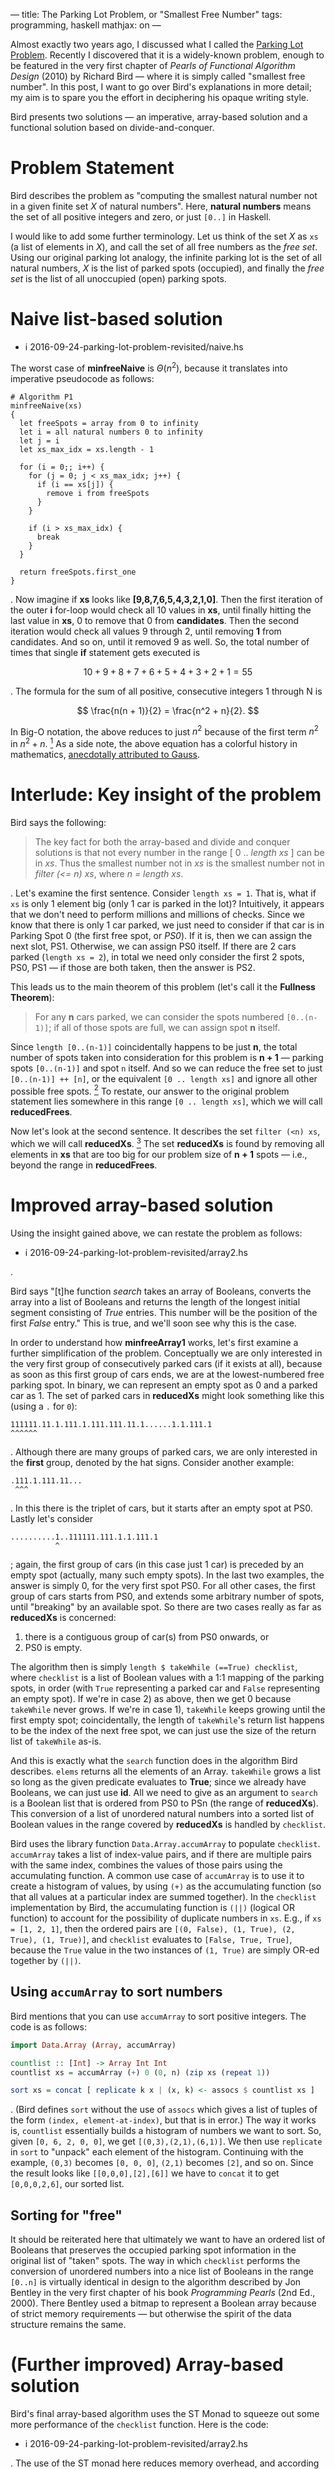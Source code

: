 ---
title: The Parking Lot Problem, or "Smallest Free Number"
tags: programming, haskell
mathjax: on
---

#+STARTUP: indent showall

Almost exactly two years ago, I discussed what I called the [[./2014-09-22-parking-lot-problem.html][Parking Lot Problem]].
Recently I discovered that it is a widely-known problem, enough to be featured in the very first chapter of /Pearls of Functional Algorithm Design/ (2010) by Richard Bird --- where it is simply called "smallest free number".
In this post, I want to go over Bird's explanations in more detail; my aim is to spare you the effort in deciphering his opaque writing style.

Bird presents two solutions --- an imperative, array-based solution and a functional solution based on divide-and-conquer.

* Problem Statement

Bird describes the problem as "computing the smallest natural number not in a given finite set /X/ of natural numbers".
Here, *natural numbers* means the set of all positive integers and zero, or just ~[0..]~ in Haskell.

I would like to add some further terminology.
Let us think of the set /X/ as ~xs~ (a list of elements in /X/), and call the set of all free numbers as the /free set/.
Using our original parking lot analogy, the infinite parking lot is the set of all natural numbers, /X/ is the list of parked spots (occupied), and finally the /free set/ is the list of all unoccupied (open) parking spots.

* Naive list-based solution

- i 2016-09-24-parking-lot-problem-revisited/naive.hs

The worst case of *minfreeNaive* is \(\Theta(n^2)\), because it translates into imperative pseudocode as follows:

#+begin_src
# Algorithm P1
minfreeNaive(xs)
{
  let freeSpots = array from 0 to infinity
  let i = all natural numbers 0 to infinity
  let j = i
  let xs_max_idx = xs.length - 1

  for (i = 0;; i++) {
    for (j = 0; j < xs_max_idx; j++) {
      if (i == xs[j]) {
        remove i from freeSpots
      }
    }

    if (i > xs_max_idx) {
      break
    }
  }

  return freeSpots.first_one
}
#+end_src

.
Now imagine if *xs* looks like *[9,8,7,6,5,4,3,2,1,0]*.
Then the first iteration of the outer *i* for-loop would check all 10 values in *xs*, until finally hitting the last value in *xs*, 0 to remove that 0 from *candidates*.
Then the second iteration would check all values 9 through 2, until removing *1* from candidates.
And so on, until it removed 9 as well.
So, the total number of times that single *if* statement gets executed is

\[
10 + 9 + 8 + 7 + 6 + 5 + 4 + 3 + 2 + 1 = 55
\]

.
The formula for the sum of all positive, consecutive integers 1 through N is

\[
\frac{n(n + 1)}{2} = \frac{n^2 + n}{2}.
\]

In Big-O notation, the above reduces to just \(n^2\) because of the first term \(n^2\) in \(n^2 + n\). [fn:: Big-O only cares about growth of the algorithm; the \(n^2\) will come to dominate the growth rate as \(n\) gets bigger.]
As a side note, the above equation has a colorful history in mathematics, [[https://en.wikipedia.org/wiki/Carl_Friedrich_Gauss#Anecdotes][anecdotally attributed to Gauss]].

* Interlude: Key insight of the problem

Bird says the following:

#+begin_quote
The key fact for both the array-based and divide and conquer solutions is that not every number in the range [ 0 .. /length xs/ ] can be in /xs/. Thus the smallest number not in /xs/ is the smallest number not in /filter (<= n) xs/, where /n = length xs/.
#+end_quote

.
Let's examine the first sentence.
Consider ~length xs = 1~.
That is, what if ~xs~ is only 1 element big (only 1 car is parked in the lot)?
Intuitively, it appears that we don't need to perform millions and millions of checks.
Since we know that there is only 1 car parked, we just need to consider if that car is in Parking Spot 0 (the first free spot, or /PS0/).
If it is, then we can assign the next slot, PS1.
Otherwise, we can assign PS0 itself.
If there are 2 cars parked (~length xs = 2~), in total we need only consider the first 2 spots, PS0, PS1 --- if those are both taken, then the answer is PS2.

This leads us to the main theorem of this problem (let's call it the *Fullness Theorem*):

#+begin_quote
For any *n* cars parked, we can consider the spots numbered ~[0..(n-1)]~; if all of those spots are full, we can assign spot *n* itself.
#+end_quote

Since ~length [0..(n-1)]~ coincidentally happens to be just *n*, the total number of spots taken into consideration for this problem is *n + 1* --- parking spots ~[0..(n-1)]~ and spot ~n~ itself.
And so we can reduce the free set to just ~[0..(n-1)] ++ [n]~, or the equivalent ~[0 .. length xs]~ and ignore all other possible free spots. [fn::It is for this reason, apart from looping indefinitely, that justifies the *break* condition for the outer loop in Algorithm P1.]
To restate, our answer to the original problem statement lies somewhere in this range ~[0 .. length xs]~, which we will call *reducedFrees*.

Now let's look at the second sentence.
It describes the set ~filter (<n) xs~, which we will call *reducedXs*. [fn::Bird wrote (<=n) as the filter condition, but this is in error. The simpler ~(<n)~ does the job just as well.]
The set *reducedXs* is found by removing all elements in *xs* that are too big for our problem size of *n + 1* spots --- i.e., beyond the range in *reducedFrees*.

* Improved array-based solution

Using the insight gained above, we can restate the problem as follows:

- i 2016-09-24-parking-lot-problem-revisited/array2.hs

.

Bird says "[t]he function /search/ takes an array of Booleans, converts the array into a list of Booleans and returns the length of the longest initial segment consisting of /True/ entries. This number will be the position of the first /False/ entry."
This is true, and we'll soon see why this is the case.

In order to understand how *minfreeArray1* works, let's first examine a further simplification of the problem.
Conceptually we are only interested in the very first group of consecutively parked cars (if it exists at all), because as soon as this first group of cars ends, we are at the lowest-numbered free parking spot.
In binary, we can represent an empty spot as 0 and a parked car as 1.
The set of parked cars in *reducedXs* might look something like this (using a ~.~ for ~0~):

#+begin_example
111111.11.1.111.1.111.111.11.1......1.1.111.1
^^^^^^
#+end_example

.
Although there are many groups of parked cars, we are only interested in the *first* group, denoted by the hat signs.
Consider another example:

#+begin_example
.111.1.111.11...
 ^^^
#+end_example

.
In this there is the triplet of cars, but it starts after an empty spot at PS0.
Lastly let's consider

#+begin_example
..........1..111111.111.1.1.111.1
          ^
#+end_example

; again, the first group of cars (in this case just 1 car) is preceded by an empty spot (actually, many such empty spots).
In the last two examples, the answer is simply 0, for the very first spot PS0.
For all other cases, the first group of cars starts from PS0, and extends some arbitrary number of spots, until "breaking" by an available spot.
So there are two cases really as far as *reducedXs* is concerned:

1) there is a contiguous group of car(s) from PS0 onwards, or
2) PS0 is empty.

The algorithm then is simply ~length $ takeWhile (==True) checklist~, where ~checklist~ is a list of Boolean values with a 1:1 mapping of the parking spots, in order (with ~True~ representing a parked car and ~False~ representing an empty spot).
If we're in case 2) as above, then we get 0 because ~takeWhile~ never grows.
If we're in case 1), ~takeWhile~ keeps growing until the first empty spot; coincidentally, the length of ~takeWhile~'s return list happens to be the index of the next free spot, we can just use the size of the return list of ~takeWhile~ as-is.

And this is exactly what the ~search~ function does in the algorithm Bird describes.
~elems~ returns all the elements of an Array.
~takeWhile~ grows a list so long as the given predicate evaluates to *True*; since we already have Booleans, we can just use *id*.
All we need to give as an argument to ~search~ is a Boolean list that is ordered from PS0 to PSn (the range of *reducedXs*).
This conversion of a list of unordered natural numbers into a sorted list of Boolean values in the range covered by *reducedXs* is handled by ~checklist~.

Bird uses the library function ~Data.Array.accumArray~ to populate ~checklist~.
~accumArray~ takes a list of index-value pairs, and if there are multiple pairs with the same index, combines the values of those pairs using the accumulating function.
A common use case of ~accumArray~ is to use it to create a histogram of values, by using ~(+)~ as the accumulating function (so that all values at a particular index are summed together).
In the ~checklist~ implementation by Bird, the accumulating function is ~(||)~ (logical OR function) to account for the possibility of duplicate numbers in ~xs~.
E.g., if ~xs = [1, 2, 1]~, then the ordered pairs are ~[(0, False), (1, True), (2, True), (1, True)]~, and ~checklist~ evaluates to ~[False, True, True]~, because the ~True~ value in the two instances of ~(1, True)~ are simply OR-ed together by ~(||)~.

** Using ~accumArray~ to sort numbers

Bird mentions that you can use ~accumArray~ to sort positive integers.
The code is as follows:

#+begin_src haskell :results session
import Data.Array (Array, accumArray)

countlist :: [Int] -> Array Int Int
countlist xs = accumArray (+) 0 (0, n) (zip xs (repeat 1))

sort xs = concat [ replicate k x | (x, k) <- assocs $ countlist xs ]
#+end_src

.
(Bird defines ~sort~ without the use of ~assocs~ which gives a list of tuples of the form ~(index, element-at-index)~, but that is in error.)
The way it works is, ~countlist~ essentially builds a histogram of numbers we want to sort.
So, given ~[0, 6, 2, 0, 0]~, we get ~[(0,3),(2,1),(6,1)]~.
We then use ~replicate~ in ~sort~ to "unpack" each element of the histogram.
Continuing with the example, ~(0,3)~ becomes ~[0, 0, 0]~, ~(2,1)~ becomes ~[2]~, and so on.
Since the result looks like ~[[0,0,0],[2],[6]]~ we have to ~concat~ it to get ~[0,0,0,2,6]~, our sorted list.

** Sorting for "free"

It should be reiterated here that ultimately we want to have an ordered list of Booleans that preserves the occupied parking spot information in the original list of "taken" spots.
The way in which ~checklist~ performs the conversion of unordered numbers into a nice list of Booleans in the range ~[0..n]~ is virtually identical in design to the algorithm described by Jon Bentley in the very first chapter of his book /Programming Pearls/ (2nd Ed., 2000).
There Bentley used a bitmap to represent a Boolean array because of strict memory requirements --- but otherwise the spirit of the data structure remains the same.

* (Further improved) Array-based solution

Bird's final array-based algorithm uses the ST Monad to squeeze out some more performance of the ~checklist~ function.
Here is the code:

- i 2016-09-24-parking-lot-problem-revisited/array2.hs

.
The use of the ST monad here reduces memory overhead, and according to Bird it is the most efficient approach using and imperative style on top of arrays.

* Divide and Conquer via Recursion

Ah, recursion.
Bird describes the following divide-and-conquer algorithm as a faster alternative to ~accumArray~. [fn:: According to Bird, it is 20% faster than the array-based algorithm.]

- i 2016-09-24-parking-lot-problem-revisited/divideAndConquer.hs

The overall idea is that we can define the problem ~minimum of ([0..] \\ xs)~ by dividing up ~xs~ into 2 halves, and then look into the correct sub-part for the solution.
Notice that we are partitioning the ~xs~ (soley the list of parked spots), and /not/ the parking lot itself.

For example, we can divide up ~xs~ into ~as~ and ~bs~, where ~(as, bs) = partition (<b) xs~.
(The ~partition~ library function simply splits up a given list into 2 subsets, those that satisfy the given condition, and those that do not.)
Deciding which partition to look at is simple: look in the upper partition if the lower partition (containing the smaller-numbered parking spots) is full.

The line ~(n == 0) = a~ merely means that, if the list of cars is empty, simply choose the lowest number (which is, by definition, ~a~).
The line ~(m == b - a) = minfrom b (n -m, bs)~ chooses the bigger partition of the two partitions, on the condition ~(m == b - a)~.
This condition asks whether the /length/ of ~as~ (the first partition) equal to the distance of ~b - a~ --- in other words, whether ~as~ fills up the entire range ~[a..(b-1)]~.
If it does fill up the entire range, then this parking lot subsection is completely packed with cars, so there is no point in looking; we must look into the other partition (~[b..]~) for the first empty spot.
Otherwise, we look into the first partition.

The hard part here is choosing the value of ~b~ (the pivot at which we decide to partition ~xs~).
By definition, our partitions are ~as~ and ~bs~, where ~(as, bs) = partition (<b) xs~.)
There are two things we want:

- minimum difference in size between ~as~ and ~bs~, and
- nonzero length partition for the first partition ~as~.

We want minimal size difference between ~as~ and ~bs~ because otherwise we might end up calling ~minfrom~ many times; we want it so that whether we use ~as~ or ~bs~ (in whichever sequence), we deal with smaller and smaller lists of parked cars.
The only way to do this is to divide the list of cars by half each time.
This is where we get ~div n 2~.
This is, more or less, the spirit of binary search.

The requirement of the second condition is more subtle --- we want to avoid taking a zero-length partition for ~as~, because our main conditional ~m == b - a~ relies on the fact that this distance, ~b - a~, is nonzero.
This is because it must ask the question, "do the parking spots in the first partition fill up all spots in the range that it can cover?", and this question loses its meaning if we give it an empty partition.
Seen another way, the statement ~partition (<b) xs~, and the act of choosing those ~xs~ that are ~b~ or bigger /if the first partition is completely full/, is the recursive analogue of the Fullness Theorem.
Whereas the Fullness Theorem did not really help much in the iterative array-based solution, it plays a key role in this recursive solution, because it correctly describes how to partition ~xs~ with minimum fuss.
The phrase "otherwise assign spot *n* itself" in that Theorem translates to choosing the non-full, bigger partition, because it starts with spot *n* --- the only twist here is that instead of assigning spot *n* directly, we re-assign ourselves a new problem of looking for parking spots /starting/ with spot *n*.
To be clear, this partitioning scheme merely discards consecutive runs of parked cars, about ~div n 2~ spots at a time.

For demonstrative purposes, let's consider what would happen if we ignored what we just said and really did define ~b~ as

#+begin_src haskell
b = a + (div n 2)
#+end_src

for the case of ~xs = [0]~ and ~n = 1~; we would start off with

#+begin_src haskell
minfrom 0 (1, [0])
#+end_src

and

\[
b = 0 + (\mathrm{div}\;1\,2) = 0 + 0 = 0,
\]

such that

#+begin_src haskell
partition (<0) [0] -- ([], [0])
-- as = []
-- m = 0
-- bs = [0]
-- n = 1
#+end_src

and since

#+begin_src haskell
(m == b - a) -- (0 == 0 - 0) true!
#+end_src

we would in turn execute

#+begin_src haskell
minfrom b (n - m, bs) -- minfrom 0 (1, [0])
#+end_src

, resulting in an infinite loop!
Thus the correct way to choose ~b~ is with

#+begin_src haskell
b = a + (div n 2) + 1
#+end_src

** Running time

Bird gives the running time as \(\Theta(n)\).
He offers this cryptic phrase:

#+begin_quote
... the number of steps \(T(n)\) for evaluating /minfrom 0 xs/ when /n = length xs/ satisfies \(T(n) = T(n\,div\,2) + \Theta(n)\), with the solution \(T(n) = \Theta(n)\).
#+end_quote

Alas, I am not sure what this means.
Here's my own justification of why we have running time \(\Theta(n)\).
The two most expensive operations in the recursive algorithm are ~m = length as~ and ~partition (<b) xs~.
The thing is that both of these calculations take \(\Theta(n)\) time, and both occur only once each, for every call to ~minfrom~.
Now, ~minfrom~ calculates ~length as~, but /it does not calculate/ ~length bs~.
This is again, because of the Fullness Theorem --- we only care about the first partition being completely packed with cars.
Thus, we never really calculate ~m = length as~ over the same range.
The worst case is an input like ~xs = [0..1000]~ where the entire range of concern is packed with cars; in this case we would calculate the length of ~[0..500]~, then see that it's full and choose the second partition.
We'd then choose ~[501..750]~, and so on, such that the sum of these calculations effectively cost as much as ~length xs~, or \(n\) itself.


** Connection to "Parking Load" problem
In my sister post, I also described a similar problem, dubbed the Parking Load problem.
At the time, I was quite surprised at how the answer was much simpler and easier to calculate.
From the insight I gained from the Fullness Theorem, I think it is clear why that is the case.
Indeed, the Parking Load problem is just a slight wrinkle of the Fullness Theorem, where ~n~ (number of parked cars) is known, but ~b~ (the endpoint of the "partition"), if you will, is unknown.
The problem is to simply compute \(b + 1 - n\).
(We have to add 1 to ~b~ because we use 0-based indexing.)
I love it when you can explain something in a new way --- don't you?

* Conclusion

I think this lays to rest (for now) the intricacies of the Parking Lot problem, or as Bird puts it, finding the smallest free number.
Still, I like my parking lot analogy better because I believe it's important to talk about problems in a way that can be related to the real world.
